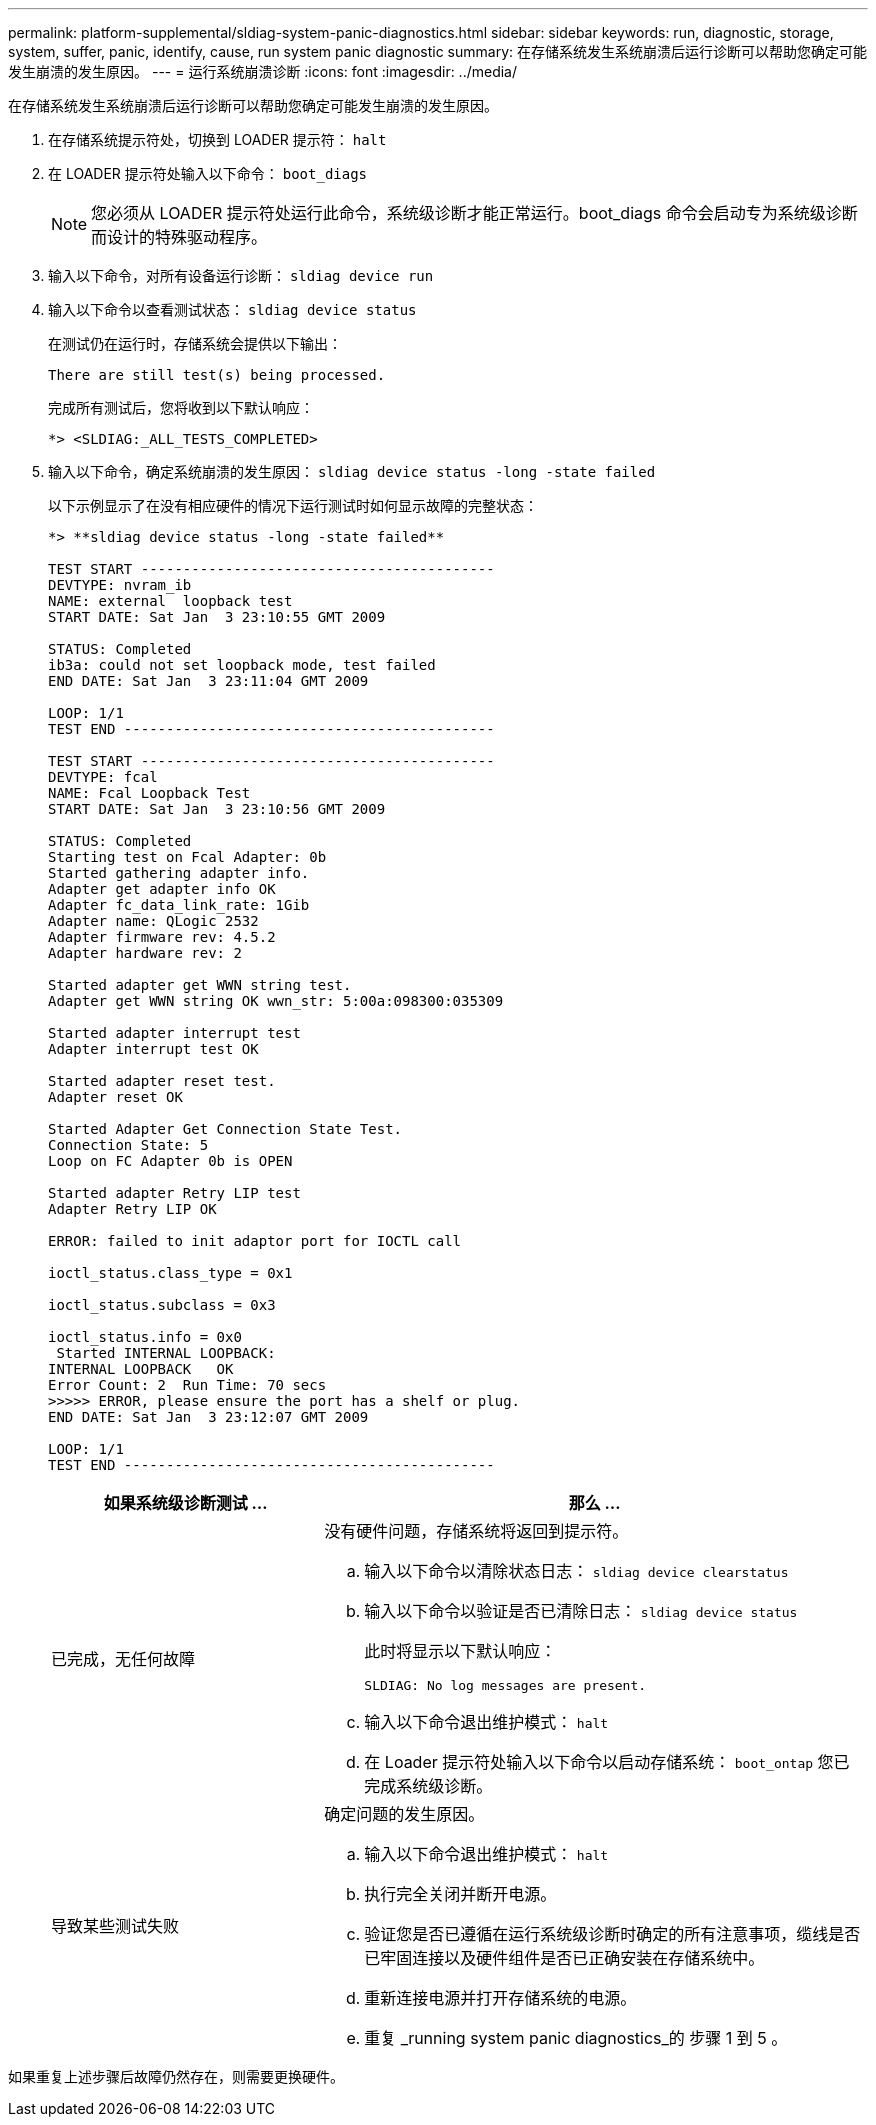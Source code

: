 ---
permalink: platform-supplemental/sldiag-system-panic-diagnostics.html 
sidebar: sidebar 
keywords: run, diagnostic, storage, system, suffer, panic, identify, cause, run system panic diagnostic 
summary: 在存储系统发生系统崩溃后运行诊断可以帮助您确定可能发生崩溃的发生原因。 
---
= 运行系统崩溃诊断
:icons: font
:imagesdir: ../media/


[role="lead"]
在存储系统发生系统崩溃后运行诊断可以帮助您确定可能发生崩溃的发生原因。

. 在存储系统提示符处，切换到 LOADER 提示符： `halt`
. 在 LOADER 提示符处输入以下命令： `boot_diags`
+

NOTE: 您必须从 LOADER 提示符处运行此命令，系统级诊断才能正常运行。boot_diags 命令会启动专为系统级诊断而设计的特殊驱动程序。

. 输入以下命令，对所有设备运行诊断： `sldiag device run`
. 输入以下命令以查看测试状态： `sldiag device status`
+
在测试仍在运行时，存储系统会提供以下输出：

+
[listing]
----
There are still test(s) being processed.
----
+
完成所有测试后，您将收到以下默认响应：

+
[listing]
----
*> <SLDIAG:_ALL_TESTS_COMPLETED>
----
. 输入以下命令，确定系统崩溃的发生原因： `sldiag device status -long -state failed`
+
以下示例显示了在没有相应硬件的情况下运行测试时如何显示故障的完整状态：

+
[listing]
----

*> **sldiag device status -long -state failed**

TEST START ------------------------------------------
DEVTYPE: nvram_ib
NAME: external  loopback test
START DATE: Sat Jan  3 23:10:55 GMT 2009

STATUS: Completed
ib3a: could not set loopback mode, test failed
END DATE: Sat Jan  3 23:11:04 GMT 2009

LOOP: 1/1
TEST END --------------------------------------------

TEST START ------------------------------------------
DEVTYPE: fcal
NAME: Fcal Loopback Test
START DATE: Sat Jan  3 23:10:56 GMT 2009

STATUS: Completed
Starting test on Fcal Adapter: 0b
Started gathering adapter info.
Adapter get adapter info OK
Adapter fc_data_link_rate: 1Gib
Adapter name: QLogic 2532
Adapter firmware rev: 4.5.2
Adapter hardware rev: 2

Started adapter get WWN string test.
Adapter get WWN string OK wwn_str: 5:00a:098300:035309

Started adapter interrupt test
Adapter interrupt test OK

Started adapter reset test.
Adapter reset OK

Started Adapter Get Connection State Test.
Connection State: 5
Loop on FC Adapter 0b is OPEN

Started adapter Retry LIP test
Adapter Retry LIP OK

ERROR: failed to init adaptor port for IOCTL call

ioctl_status.class_type = 0x1

ioctl_status.subclass = 0x3

ioctl_status.info = 0x0
 Started INTERNAL LOOPBACK:
INTERNAL LOOPBACK   OK
Error Count: 2  Run Time: 70 secs
>>>>> ERROR, please ensure the port has a shelf or plug.
END DATE: Sat Jan  3 23:12:07 GMT 2009

LOOP: 1/1
TEST END --------------------------------------------
----
+
[cols="1,2"]
|===
| 如果系统级诊断测试 ... | 那么 ... 


 a| 
已完成，无任何故障
 a| 
没有硬件问题，存储系统将返回到提示符。

.. 输入以下命令以清除状态日志： `sldiag device clearstatus`
.. 输入以下命令以验证是否已清除日志： `sldiag device status`
+
此时将显示以下默认响应：

+
[listing]
----
SLDIAG: No log messages are present.
----
.. 输入以下命令退出维护模式： `halt`
.. 在 Loader 提示符处输入以下命令以启动存储系统： `boot_ontap` 您已完成系统级诊断。




 a| 
导致某些测试失败
 a| 
确定问题的发生原因。

.. 输入以下命令退出维护模式： `halt`
.. 执行完全关闭并断开电源。
.. 验证您是否已遵循在运行系统级诊断时确定的所有注意事项，缆线是否已牢固连接以及硬件组件是否已正确安装在存储系统中。
.. 重新连接电源并打开存储系统的电源。
.. 重复 _running system panic diagnostics_的 步骤 1 到 5 。


|===


如果重复上述步骤后故障仍然存在，则需要更换硬件。
